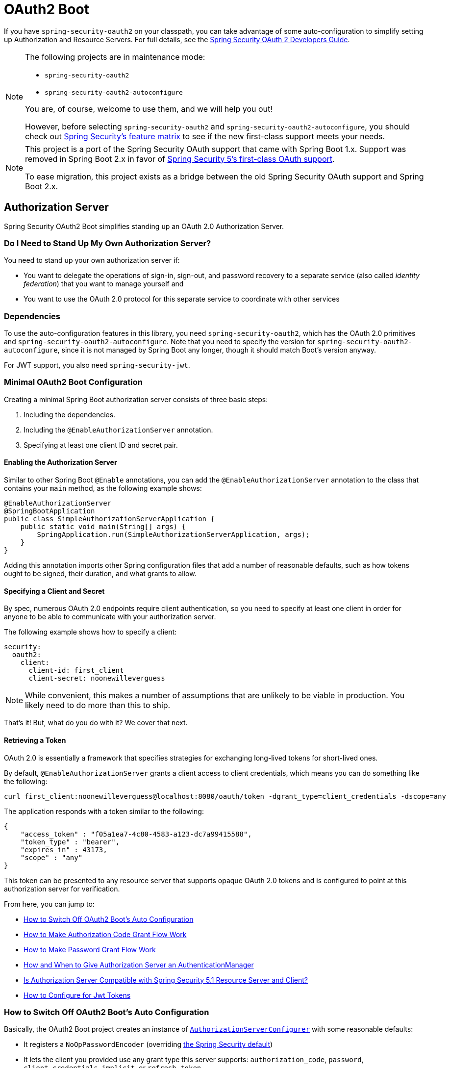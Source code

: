 [[boot-features-security-oauth2]]
= OAuth2 Boot

If you have `spring-security-oauth2` on your classpath, you can take advantage of some
auto-configuration to simplify setting up Authorization and Resource Servers. For full
details, see the https://projects.spring.io/spring-security-oauth/docs/oauth2.html[Spring
Security OAuth 2 Developers Guide].

[NOTE]
====
The following projects are in maintenance mode:

* `spring-security-oauth2`
* `spring-security-oauth2-autoconfigure`

You are, of course, welcome to use them, and we will help you out!

However, before selecting `spring-security-oauth2` and `spring-security-oauth2-autoconfigure`,
you should check out https://github.com/spring-projects/spring-security/wiki/OAuth-2.0-Features-Matrix[Spring Security's feature matrix] to see if the new first-class support meets your needs.
====

[NOTE]
====
This project is a port of the Spring Security OAuth support that came with Spring Boot 1.x.
Support was removed in Spring Boot 2.x in favor of https://docs.spring.io/spring-security/site/docs/current/reference/htmlsingle/#oauth2client[Spring Security 5's first-class OAuth support].

To ease migration, this project exists as a bridge between the old Spring Security OAuth
support and Spring Boot 2.x.
====

[[boot-features-security-oauth2-authorization-server]]
== Authorization Server

Spring Security OAuth2 Boot simplifies standing up an OAuth 2.0 Authorization Server.

=== Do I Need to Stand Up My Own Authorization Server?

You need to stand up your own authorization server if:

* You want to delegate the operations of sign-in, sign-out, and password recovery to a separate service (also called _identity federation_) that you want to manage yourself and
* You want to use the OAuth 2.0 protocol for this separate service to coordinate with other services

=== Dependencies

To use the auto-configuration features in this library, you need `spring-security-oauth2`, which has the OAuth 2.0 primitives and `spring-security-oauth2-autoconfigure`.
Note that you need to specify the version for `spring-security-oauth2-autoconfigure`, since it is not managed by Spring Boot any longer, though it should match Boot's version anyway.

For JWT support, you also need `spring-security-jwt`.

[[oauth2-boot-authorization-server-minimal]]
=== Minimal OAuth2 Boot Configuration

Creating a minimal Spring Boot authorization server consists of three basic steps:

. Including the dependencies.
. Including the `@EnableAuthorizationServer` annotation.
. Specifying at least one client ID and secret pair.

==== Enabling the Authorization Server

Similar to other Spring Boot `@Enable` annotations, you can add the `@EnableAuthorizationServer` annotation to the class that contains your `main` method, as the following example shows:

====
[source,java]
----
@EnableAuthorizationServer
@SpringBootApplication
public class SimpleAuthorizationServerApplication {
    public static void main(String[] args) {
        SpringApplication.run(SimpleAuthorizationServerApplication, args);
    }
}
----
====

Adding this annotation imports other Spring configuration files that add a number of reasonable defaults, such as how tokens ought to be signed, their duration, and what grants to allow.

==== Specifying a Client and Secret

By spec, numerous OAuth 2.0 endpoints require client authentication, so you need to specify at least one client in order for anyone to be able to communicate with your authorization server.

The following example shows how to specify a client:

====
[source,yaml]
----
security:
  oauth2:
    client:
      client-id: first_client
      client-secret: noonewilleverguess
----
====

NOTE: While convenient, this makes a number of assumptions that are unlikely to be viable in production.
You likely need to do more than this to ship.

That's it! But, what do you do with it? We cover that next.

==== Retrieving a Token

OAuth 2.0 is essentially a framework that specifies strategies for exchanging long-lived tokens for short-lived ones.

By default, `@EnableAuthorizationServer` grants a client access to client credentials, which means you can do something like the following:

====
[source,bash]
----
curl first_client:noonewilleverguess@localhost:8080/oauth/token -dgrant_type=client_credentials -dscope=any
----
====

The application responds with a token similar to the following:

====
[source,json]
----
{
    "access_token" : "f05a1ea7-4c80-4583-a123-dc7a99415588",
    "token_type" : "bearer",
    "expires_in" : 43173,
    "scope" : "any"
}
----
====

This token can be presented to any resource server that supports opaque OAuth 2.0 tokens and is configured to point at this authorization server for verification.

From here, you can jump to:

* <<oauth2-boot-authorization-server-disable>>
* <<oauth2-boot-authorization-server-authorization-code-grant>>
* <<oauth2-boot-authorization-server-password-grant>>
* <<oauth2-boot-authorization-server-authentication-manager>>
* <<oauth2-boot-authorization-server-spring-security-oauth2-resource-server>>
* https://projects.spring.io/spring-security-oauth/docs/oauth2.html#jwt-tokens[How to Configure for Jwt Tokens]

[[oauth2-boot-authorization-server-disable]]
=== How to Switch Off OAuth2 Boot's Auto Configuration

Basically, the OAuth2 Boot project creates an instance of https://projects.spring.io/spring-security-oauth/docs/oauth2.html#authorization-server-configuration[`AuthorizationServerConfigurer`] with some reasonable defaults:

* It registers a `NoOpPasswordEncoder` (overriding https://docs.spring.io/spring-security/site/docs/current/reference/htmlsingle/#core-services-password-encoding[the Spring Security default])
* It lets the client you provided use any grant type this server supports: `authorization_code`, `password`, `client_credentials`, `implicit`, or `refresh_token`.

Otherwise, it also tries to pick up a handful of beans, if they are defined -- namely:

* `AuthenticationManager`: For looking up end users (not clients)
* `TokenStore`: For generating and retrieving tokens
* `AccessTokenConverter`: For converting access tokens into different formats, such as JWT.

NOTE: While this documentation covers a bit of what each of these beans does, the https://projects.spring.io/spring-security-oauth/docs/oauth2.html[Spring Security OAuth documentation] is a better place to read up on its primitives

If you expose a bean of type `AuthorizationServerConfigurer`, none of this is done automatically.

So, for example, if you need to configure more than one client, change their allowed grant types, or use something better than the no-op password encoder (highly recommended!), then you want to expose your own `AuthorizationServerConfigurer`, as the following example shows:

====
[source,java]
----
@Configuration
public class AuthorizationServerConfig extends AuthorizationServerConfigurerAdapter {

    @Autowired DataSource dataSource;

    protected void configure(ClientDetailsServiceConfigurer clients) {
        clients
            .jdbc(this.dataSource)
            .passwordEncoder(PasswordEncoderFactories.createDelegatingPasswordEncoder());
    }
}
----
====

The preceding configuration causes OAuth2 Boot to no longer retrieve the client from environment properties and now falls back to the Spring Security password encoder default.

From here, you may want to learn more about:

* <<oauth2-boot-authorization-server-authorization-code-grant>>
* <<oauth2-boot-authorization-server-password-grant>>

[[oauth2-boot-authorization-server-authorization-code-grant]]
=== How to Make Authorization Code Grant Flow Work

With the default configuration, while the Authorization Code Flow is technically allowed, it is not completely configured.

This is because, in addition to what comes pre-configured, the Authorization Code Flow requires:

* End users
* An end-user login flow, and
* A redirect URI registered with the client

==== Adding End Users

In a typical Spring Boot application secured by Spring Security, https://docs.spring.io/spring-security/site/docs/current/reference/htmlsingle/#tech-userdetailsservice[users are defined by a `UserDetailsService`].
In that regard, an authorization server is no different, as the following example shows:

====
[source,java]
----
@EnableWebSecurity
public class WebSecurityConfig extends WebSecurityConfigurerAdapter {
    @Bean
    @Override
    public UserDetailsService userDetailsService() {
        return new InMemoryUserDetailsManager(
            User.withDefaultPasswordEncoder()
                .username("enduser")
                .password("password")
                .roles("USER")
                .build());
    }
}
----
====

Note that, as is typical of a Spring Security web application, users are defined in a `WebSecurityConfigurerAdapter` instance.

==== Adding an End-User Login Flow

Incidentally, adding an instance of `WebSecurityConfigurerAdapter` is all we need for now to add a form login flow for end users.
However, note that this is where any other configuration regarding the web application itself, not the OAuth 2.0 API, goes.

If you want to customize the login page, offer more than just form login for the user, or add additional support like password recovery, the `WebSecurityConfigurerAdapter` picks it up.

==== Registering a Redirect URI With the Client

OAuth2 Boot does not support configuring a redirect URI as a property -- say, alongside `client-id` and `client-secret`.

To add a redirect URI, you need to specify the client by using either `InMemoryClientDetailsService` or `JdbcClientDetailsService`.

Doing either means <<oauth2-boot-authorization-server-disabled,replacing the OAuth2 Boot-provided `AuthorizationServerConfigurer`>> with your own, as the following example shows:

====
[source,java]
----
@Configuration
public class AuthorizationServerConfig extends AuthorizationServerConfigurerAdapter {

    @Bean
    PasswordEncoder passwordEncoder() {
        return PasswordEncoderFactories.createDelegatingPasswordEncoder();
    }

    protected void configure(ClientDetailsServiceConfigurer clients) {
        clients
            .inMemory()
                .withClient("first-client")
                .secret(passwordEncoder().encode("noonewilleverguess"))
                .scopes("resource:read")
                .authorizedGrantTypes("authorization_code")
                .redirectUris("http://localhost:8081/oauth/login/client-app");
    }
}
----
====

[[oauth2-boot-testing-authorization-code-flow]]
==== Testing Authorization Code Flow

Testing OAuth can be tricky since it requires more than one server to see the full flow in action.
However, the first steps are straight-forward:

. Browse to http://localhost:8080/oauth/authorize?grant_type=authorization_code&response_type=code&client_id=first-client&state=1234
. The application, if the user is not logged in, redirects to the login page, at http://localhost:8080/login
. Once the user logs in, the application generates a code and redirects to the registered redirect URI -- in this case, http://localhost:8081/oauth/login/client-app

The flow could continue at this point by standing up any resource server that is configured for opaque tokens and is pointed at this authorization server instance.

[[oauth2-boot-authorization-server-password-grant]]
=== How to Make Password Grant Flow Work

With the default configuration, while the Password Flow is technically possible, it, like Authorization Code, is missing users.

That said, because the default configuration creates a user with a username of `user` and a randomly-generated password, you can hypothetically check the logs for the password and do the following:

====
[source,bash]
----
curl first-client:noonewilleverguess@localhost:8080/oauth/token -dgrant_type=password -dscope=any -dusername=user -dpassword=the-password-from-the-logs
----
====

When you run that command, you should get a token back.

More likely, though, you want to specify a set of users.

As was stated in <<oauth2-boot-authorization-server-authorization-code-grant>>, in Spring Security, users are typically specified in a `UserDetailsService` and this application is no different, as the following example shows:

====
[source,java]
----
@EnableWebSecurity
public class WebSecurityConfig extends WebSecurityConfigurerAdapter {
    @Bean
    @Override
    public UserDetailsService userDetailsService() {
        return new InMemoryUserDetailsManager(
            User.withDefaultPasswordEncoder()
                .username("enduser")
                .password("password")
                .roles("USER")
                .build());
    }
}
----
====

This is all we need to do. We do not need to override `AuthorizationServerConfigurer`, because the client ID and secret are specified as environment properties.

So, the following should now work:

====
[source,bash]
----
curl first-client:noonewilleverguess@localhost:8080/oauth/token -dgrant_type=password -dscope=any -dusername=enduser -dpassword=password
----
====

[[oauth2-boot-authorization-server-authentication-manager]]
=== How and When to Give Authorization Server an AuthenticationManager

This is a very common question and is not terribly intuitive when `AuthorizationServerEndpointsConfigurer` needs an `AuthenticationManager` instance to be specified.
The short answer is: Only when using <<oauth2-boot-authorization-server-password-grant,the Resource Owner Password Flow>>.

It helps to remember a few fundamentals:

* An `AuthenticationManager` is an abstraction for authenticating users. It typically needs some kind of `UserDetailsService` to be specified in order to be complete.
* End users are specified in a `WebSecurityConfigurerAdapter`.
* OAuth2 Boot, by default, automatically picks up any exposed `AuthenticationManager`.

However, not all flows require an `AuthenticationManager` because not all flows have end users involved.
For example, the Client Credentials flow asks for a token based only on the client's authority, not the end user's.
And the Refresh Token flow asks for a token based only on the authority of a refresh token.

Also, not all flows specifically require the OAuth 2.0 API itself to have an `AuthenticationManager`, either.
For example, the Authorization Code and Implicit flows verify the user when they login (application flow), not when the token (OAuth 2.0 API) is requested.

Only the Resource Owner Password flow returns a code based off of the end user's credentials.
This means that the Authorization Server only needs an `AuthenticationManager` when clients are using the Resource Owner Password flow.

The following example shows the Resource Owner Password flow:

[source,java]
----
.authorizedGrantTypes("password", ...)
----

In the preceding flow, your Authorization Server needs an instance of `AuthenticationManager`.

There are a few ways to do this (<<boot-features-security-oauth2-authorization-server,remember the fundamentals from earlier>>):

* Leave the OAuth2 Boot defaults (you are not exposing a `AuthorizationServerConfigurer`) and <<oauth2-boot-authorization-server-password-grant-user-details-service,expose a `UserDetailsService`>>.
* Leave the OAuth2 Boot defaults and <<oauth2-boot-authorization-server-password-grant-authentication-manager,expose an `AuthenticationManager`>>.
* Override `AuthorizationServerConfigurerAdapter` (removing OAuth2 Boot's defaults) and <<oauth2-boot-authorization-server-password-grant-authentication-configuration,depend on `AuthenticationConfiguration`>>.
* Override `AuthorizationServerConfigurerAdapter` and <<oauth2-boot-authorization-server-password-grant-autowired-authentication-manager,manually wire the `AuthenticationManager`>>.

[[oauth2-boot-authorization-server-password-grant-user-details-service]]
==== Exposing a `UserDetailsService`

End users are specified in a `WebSecurityConfigurerAdapter` through a `UserDetailsService`.
So, if you use the OAuth2 Boot defaults (meaning you haven't implemented a `AuthorizationServerConfigurer`), you can expose a `UserDetailsService` and be done, as the following example shows:

====
[source,java]
----
@EnableWebSecurity
public class WebSecurityConfig extends WebSecurityConfigurerAdapter {
    @Autowired DataSource dataSource;

    @Bean
    @Override
    public UserDetailsService userDetailsService() {
        return new JdbcUserDetailsManager(this.dataSource);
    }
}
----
====

[[oauth2-boot-authorization-server-password-grant-authentication-manager]]
==== Exposing an `AuthenticationManager`

In case you need to do more specialized configuration of the `AuthenticationManager`, you can do so in the `WebSecurityConfigurerAdapter` and then expose it, as the following example shows:

====
[source,java]
----
@EnableWebSecurity
public class WebSecurityConfig extends WebSecurityConfigurerAdapter {
    @Bean(BeansId.AUTHENTICATION_MANAGER)
    @Override
    public AuthenticationManager authenticationManagerBean() {
        return super.authenticationManagerBean();
    }

    @Override
    protected void configure(AuthenticationManagerBuilder auth) {
        auth.authenticationProvider(customAuthenticationProvider());
    }
}
----
====

If you use the OAuth2 Boot defaults, then it picks up the bean automatically.

[[oauth2-boot-authorization-server-password-grant-authentication-configuration]]
==== Depending on `AuthenticationConfiguration`

Any configured `AuthenticationManager` is available in `AuthenticationConfiguration`.
This means that, if you need to have an `AuthorizationServerConfigurer` (in which case you need to do your own autowiring), you can have it depend on `AuthenticationConfiguration` to get the `AuthenticationManager` bean, as the following class shows:

====
[source,java,indent=0]
----
@Component
public class CustomAuthorizationServerConfigurer extends
    AuthorizationServerConfigurerAdapter {

    AuthenticationManager authenticationManager;

    public CustomAuthorizationServerConfigurer(AuthenticationConfiguration authenticationConfiguration) {
        this.authenticationManager = authenticationConfiguration.getAuthenticationManager();
    }

    @Override
    public void configure(ClientDetailsServiceConfigurer clients) {
        // .. your client configuration that allows the password grant
    }

    @Override
    public void configure(AuthorizationServerEndpointsConfigurer endpoints) {
        endpoints.authenticationManager(authenticationManager);
    }
}
----

[source,java]
----
@EnableWebSecurity
public class WebSecurityConfig extends WebSecurityConfigurerAdapter {
    @Bean
    @Override
    public UserDetailsService userDetailsService() {
        return new MyCustomUserDetailsService();
    }
}
----
====

[[oauth2-boot-authorization-server-password-grant-autowired-authentication-manager]]
==== Manually Wiring An `AuthenticationManager`

In the most sophisticated case, where the `AuthenticationManager` needs special configuration and you have your own `AuthenticationServerConfigurer`, then you need to both create your own `AuthorizationServerConfigurerAdapter` and your own `WebSecurityConfigurerAdapter`:

====
[source,java,indent=0]
----
@Component
public class CustomAuthorizationServerConfigurer extends
    AuthorizationServerConfigurerAdapter {

    AuthenticationManager authenticationManager;

    public CustomAuthorizationServerConfigurer(AuthenticationManager authenticationManager) {
        this.authenticationManager = authenticationManager;
    }

    @Override
    public void configure(ClientDetailsServiceConfigurer clients) {
        // .. your client configuration that allows the password grant
    }

    @Override
    public void configure(AuthorizationServerEndpointsConfigurer endpoints) {
        endpoints.authenticationManager(authenticationManager);
    }
}
----

[source,java]
----
@EnableWebSecurity
public class WebSecurityConfig extends WebSecurityConfigurerAdapter {
    @Bean(BeansId.AUTHENTICATION_MANAGER)
    @Override
    public AuthenticationManager authenticationManagerBean() {
        return super.authenticationManagerBean();
    }

    @Override
    protected void configure(AuthenticationManagerBuilder auth) {
        auth.authenticationProvider(customAuthenticationProvider());
    }
}
----
====

[[oauth2-boot-authorization-server-spring-security-oauth2-resource-server]]
=== Is Authorization Server Compatible with Spring Security 5.1 Resource Server and Client?

No, not out of the box.
Spring Security 5.1 supports only JWT-encoded JWK-signed authorization, and Authorization Server does not ship with a JWK Set URI.

Basic support is possible, though.

In order to configure Authorization Server to be compatible with Spring Security 5.1 Resource Server, for example, you need to do the following:

* Configure it to use JWKs
* Add a JWK Set URI endpoint

[[oauth2-boot-authorization-server-spring-security-oauth2-resource-server-jwk]]
==== Configuring Authorization Server to Use JWKs

To change the format used for access and refresh tokens, you can change out the `AccessTokenConverter` and the `TokenStore`, as the following example shows:

====
[source,java]
----
@EnableAuthorizationServer
@Configuration
public class JwkSetConfiguration extends AuthorizationServerConfigurerAdapter {

	AuthenticationManager authenticationManager;
	KeyPair keyPair;

	public JwkSetConfiguration(AuthenticationConfiguration authenticationConfiguration,
			KeyPair keyPair) throws Exception {

		this.authenticationManager = authenticationConfiguration.getAuthenticationManager();
		this.keyPair = keyPair;
	}

    // ... client configuration, etc.

	@Override
	public void configure(AuthorizationServerEndpointsConfigurer endpoints) {
		// @formatter:off
		endpoints
			.authenticationManager(this.authenticationManager)
			.accessTokenConverter(accessTokenConverter())
			.tokenStore(tokenStore());
		// @formatter:on
	}

	@Bean
	public TokenStore tokenStore() {
		return new JwtTokenStore(accessTokenConverter());
	}

	@Bean
	public JwtAccessTokenConverter accessTokenConverter() {
		JwtAccessTokenConverter converter = new JwtAccessTokenConverter();
		converter.setKeyPair(this.keyPair);
		return converter;
	}
}
----
====

[[oauth2-boot-authorization-server-spring-security-oauth2-resource-server-jwk-set-uri]]
==== Add a JWK Set URI Endpoint

Spring Security OAuth does not support JWKs, nor does `@EnableAuthorizationServer` support adding more OAuth 2.0 API endpoints to its initial set.
However, we can add this with only a few lines.

First, you need to add another dependency: `com.nimbusds:nimbus-jose-jwt`. This gives you the appropriate JWK primitives.

Second, instead of using `@EnableAuthorizationServer`, you need to directlyu include its two `@Configuration` classes:

* `AuthorizationServerEndpointsConfiguration`: The `@Configuration` class for configuring the OAuth 2.0 API endpoints, such as what format to use for the tokens.
* `AuthorizationServerSecurityConfiguration`: The `@Configuration` class for the access rules around those endpoints.
This is the one that you need to extend, as shown in the following example:

====
[source,java]
----
@FrameworkEndpoint
class JwkSetEndpoint {
	KeyPair keyPair;

	public JwkSetEndpoint(KeyPair keyPair) {
		this.keyPair = keyPair;
	}

	@GetMapping("/.well-known/jwks.json")
	@ResponseBody
	public Map<String, Object> getKey(Principal principal) {
		RSAPublicKey publicKey = (RSAPublicKey) this.keyPair.getPublic();
		RSAKey key = new RSAKey.Builder(publicKey).build();
		return new JWKSet(key).toJSONObject();
	}
}
----

[source,java]
----
@Configuration
class JwkSetEndpointConfiguration extends AuthorizationServerSecurityConfiguration {
	@Override
	protected void configure(HttpSecurity http) throws Exception {
		super.configure(http);
		http
			.requestMatchers()
				.mvcMatchers("/.well-known/jwks.json")
				.and()
			.authorizeRequests()
				.mvcMatchers("/.well-known/jwks.json").permitAll();
	}
}
----
====

Then, since you do not need to change `AuthorizationServerEndpointsConfiguration`, you can `@Import` it instead of using `@EnableAuthorizationServer`, as the following example shows:

====
[source,java]
----
@Import(AuthorizationServerEndpointsConfiguration.class)
@Configuration
public class JwkSetConfiguration extends AuthorizationServerConfigurerAdapter {

    // ... the rest of the configuration from the previous section
}
----
====

==== Testing Against Spring Security 5.1 Resource Server

Now you can POST to the `/oauth/token` endpoint (<<oauth2-boot-testing-authorization-code-flow,as before>>) to obtain a token and then present that to a https://github.com/spring-projects/spring-security/tree/master/samples/boot/oauth2resourceserver[Spring Security 5.1 Resource Server].

[[boot-features-security-oauth2-resource-server]]
== Resource Server

To use the access token, you need a Resource Server (which can be the same as the
Authorization Server). To create a Resource Server, add
`@EnableResourceServer` and provide some configuration to let the server decode
access tokens. If your application is also an Authorization Server, it already knows how
to decode tokens, so there is nothing else to do. If your application is a standalone service,
you need to give it some more configuration, by using one of the following options:

* `security.oauth2.resource.user-info-uri` to use the `/me` resource -- for example,
`\https://uaa.run.pivotal.io/userinfo` on Pivotal Web Services (PWS).

* `security.oauth2.resource.token-info-uri` to use the token decoding endpoint -- for example
`\https://uaa.run.pivotal.io/check_token` on PWS.

If you specify both the `user-info-uri` and the `token-info-uri`, you can set the `prefer-token-info` flag
to specify that one is preferred over the other (`prefer-token-info=true` is the default).

Alternatively (instead of `user-info-uri` or `token-info-uri`), if the tokens are JWTs, you
can configure a `security.oauth2.resource.jwt.key-value` to decode them locally (where the
key is a verification key). The verification key value is either a symmetric secret or
PEM-encoded RSA public key. If you do not have the key and it is public, you can provide a
URI from which it can be downloaded (as a JSON object with a `value` field) with
`security.oauth2.resource.jwt.key-uri`. For example, on PWS, you could do the following:

====
[indent=0]
----
  $ curl https://uaa.run.pivotal.io/token_key
  {"alg":"SHA256withRSA","value":"-----BEGIN PUBLIC KEY-----\nMIIBI...\n-----END PUBLIC KEY-----\n"}
----
====

Additionally, if your authorization server has an endpoint that returns a set of JSON Web
Keys(JWKs), you can configure `security.oauth2.resource.jwk.key-set-uri`. For example, on PWS, you could do the following:

====
[indent=0]
----
  $ curl https://uaa.run.pivotal.io/token_keys
  {"keys":[{"kid":"key-1","alg":"RS256","value":"-----BEGIN PUBLIC KEY-----\nMIIBI...\n-----END PUBLIC KEY-----\n"]}
----
====

CAUTION: Configuring both JWT and JWK properties causes an error. You should configure only one of
`security.oauth2.resource.jwt.key-uri` (or `security.oauth2.resource.jwt.key-value`) and
`security.oauth2.resource.jwk.key-set-uri`.

CAUTION: If you use the `security.oauth2.resource.jwt.key-uri` or
`security.oauth2.resource.jwk.key-set-uri`, the authorization server needs to be running
when your application starts up. It logs a warning if it cannot find the key and tells
you what to do to fix it.

OAuth2 resources are protected by a filter chain with the order specified by
`security.oauth2.resource.filter-order`. The default is, after the filter, protecting the
actuator endpoints (so actuator endpoints stay on HTTP Basic unless you
change the order).

[[boot-features-security-oauth2-token-type]]
=== Token Type in User Info
Google and certain other third-party identity providers are more strict about the token
type name that is sent in the headers to the user info endpoint. The default is `Bearer`,
which suits most providers and matches the spec. However, if you need to change it, you can set
`security.oauth2.resource.token-type`.

[[boot-features-security-custom-user-info]]
=== Customizing the User Info RestTemplate

If you have a `user-info-uri`, the resource server features use an `OAuth2RestTemplate`
internally to fetch user details for authentication. This is provided as a `@Bean` of
type `UserInfoRestTemplateFactory`. The default should be fine for most providers, but
(occasionally) you might need to add additional interceptors or change the request
authenticator (which is how the token gets attached to outgoing requests). To add a
customization, you can create a bean of type `UserInfoRestTemplateCustomizer`. It has a
single method that is called after the bean is created but before it is initialized.
The rest template that is being customized here is used only internally to carry out
authentication. Alternatively, you could define your own `UserInfoRestTemplateFactory`
`@Bean` to take full control.

[TIP]
====
To set an RSA key value in YAML, you can use the `pipe` continuation marker (`|`) to split it over
multiple lines and remember to indent the key value (it is a standard YAML
language feature). The following example shows how to do so:

=====
[source,yaml,indent=0]
----
  security:
    oauth2:
      resource:
        jwt:
          keyValue: |
            -----BEGIN PUBLIC KEY-----
            MIIBIjANBgkqhkiG9w0BAQEFAAOCAQ8AMIIBCgKC...
            -----END PUBLIC KEY-----
----
=====
====



[[boot-features-security-custom-user-info-client]]
== Client

To make your web application into an OAuth2 client, you can add `@EnableOAuth2Client` and
Spring Boot creates an `OAuth2ClientContext` and `OAuth2ProtectedResourceDetails` that
are necessary to create an `OAuth2RestOperations`. Spring Boot does not automatically
create such a bean, but you can easily create your own, as the following example shows:

====
[source,java,indent=0]
----

    @Bean
    public OAuth2RestTemplate oauth2RestTemplate(OAuth2ClientContext oauth2ClientContext,
            OAuth2ProtectedResourceDetails details) {
        return new OAuth2RestTemplate(details, oauth2ClientContext);
    }
----
====

NOTE: You may want to add a qualifier and review your configuration, as more than one
`RestTemplate` may be defined in your application.

This configuration uses `security.oauth2.client.*` as credentials (the same as you might
be using in the Authorization Server). However, in addition, it needs to know the
authorization and token URIs in the Authorization Server, as the following example shows:

====
.application.yml
[source,yaml,indent=0]
----
security:
  oauth2:
    client:
      clientId: bd1c0a783ccdd1c9b9e4
      clientSecret: 1a9030fbca47a5b2c28e92f19050bb77824b5ad1
      accessTokenUri: https://github.com/login/oauth/access_token
      userAuthorizationUri: https://github.com/login/oauth/authorize
      clientAuthenticationScheme: form
----
====

An application with this configuration redirects to Github for authorization when you
attempt to use the `OAuth2RestTemplate`. If you are already signed into Github. you should not
even notice that it has authenticated.  These specific credentials work only if your
application is running on port 8080 (you can register your own client application in Github or other
provider for more flexibility).

To limit the scope that the client asks for when it obtains an access token, you can set
`security.oauth2.client.scope` (comma separated or an array in YAML). By default, the scope
is empty, and it is up to Authorization Server to decide what the defaults should be
(usually depending on the settings in the client registration that it holds).

NOTE: There is also a setting for `security.oauth2.client.client-authentication-scheme`,
which defaults to `header` (but you might need to set it to `form` if, like Github for
instance, your OAuth2 provider does not like header authentication). In fact, the
`security.oauth2.client.*` properties are bound to an instance of
`AuthorizationCodeResourceDetails`, so all of its properties can be specified.

TIP: In a non-web application, you can still create an `OAuth2RestOperations`, and it
is still wired into the `security.oauth2.client.*` configuration. In this case, you are asking for is a
"`client credentials token grant`" if you use it (and there is no
need to use `@EnableOAuth2Client` or `@EnableOAuth2Sso`). To prevent that infrastructure
being defined, remove the `security.oauth2.client.client-id` from your configuration
(or make it be an empty string).

[[boot-features-security-oauth2-single-sign-on]]
== Single Sign On

You can use an OAuth2 Client to fetch user details from the provider (if such features are
available) and then convert them into an `Authentication` token for Spring Security.
The Resource Server (<<boot-features-security-oauth2-resource-server,described earlier>>) supports this through the `user-info-uri` property. This is the basis
for a Single Sign On (SSO) protocol based on OAuth2, and Spring Boot makes it easy to
participate by providing an annotation `@EnableOAuth2Sso`. The Github client shown in the preceding section can
protect all its resources and authenticate by using the Github `/user/` endpoint, by adding
that annotation and declaring where to find the endpoint (in addition to the
`security.oauth2.client.*` configuration already listed earlier):

.application.yml
====
[source,yaml,indent=0]]
----
security:
  oauth2:
# ...
  resource:
    userInfoUri: https://api.github.com/user
    preferTokenInfo: false
----
====

Since all paths are secure by default, there is no "`home`" page that you can show to
unauthenticated users and invite them to login (by visiting the `/login` path, or the
path specified by `security.oauth2.sso.login-path`).

To customize the access rules or paths to protect s(o you can add a "`home`" page for
instance,) you can add `@EnableOAuth2Sso` to a `WebSecurityConfigurerAdapter`. The
annotation causes it to be decorated and enhanced with the necessary pieces to get
the `/login` path working. In the following example, we simply allow unauthenticated access
to the home page at `/` and keep the default for everything else:

====
[source,java,indent=0]
----
@Configuration
public class WebSecurityConfiguration extends WebSecurityConfigurerAdapter {

    @Override
    protected void configure(HttpSecurity http) throws Exception {
        http
            .authorizeRequests()
                .mvcMatchers("/").permitAll()
                .anyRequest().authenticated();
    }
}
----
====

Also, note that, since all endpoints are secure by default, this includes any default
error handling endpoints -- for example, the `/error` endpoint. This means that, if
there is some problem during Single Sign On that requires the application to redirect
to the `/error` page, this can cause an infinite redirect between the identity
provider and the receiving application.

First, think carefully about making an endpoint insecure, as you may find that the
behavior is simply evidence of a different problem. However, this behavior can be
addressed by configuring the application to permit `/error`, as the following example shows:

====
[source,java,indent=0]
----
@Configuration
public class WebSecurityConfiguration extends WebSecurityConfigurerAdapter {

    @Override
    protected void configure(HttpSecurity http) throws Exception {
        http
            .authorizeRequests()
                .antMatchers("/error").permitAll()
                .anyRequest().authenticated();
    }
}
----
====

:numbered!:
[appendix]
[[common-application-properties]]
== Common Application Properties
You can specify various properties inside your `application.properties` or `application.yml`
files or as command line switches. This section provides a list of common Spring Boot
properties and references to the underlying classes that consume them.

NOTE: Property contributions can come from additional jar files on your classpath, so
you should not consider this an exhaustive list. It is also perfectly legitimate to define
your own properties.

WARNING: This sample file is meant as a guide only. Do **not** copy and paste the entire
content into your application. Rather, pick only the properties that you need.

====
[source,properties,indent=0,subs="verbatim,attributes,macros"]
----
# SECURITY OAUTH2 CLIENT (link:../../api/org/springframework/boot/autoconfigure/security/oauth2/OAuth2ClientProperties.html[OAuth2ClientProperties])
security.oauth2.client.client-id= # OAuth2 client id.
security.oauth2.client.client-secret= # OAuth2 client secret. A random secret is generated by default

# SECURITY OAUTH2 RESOURCES (link:../../api/org/springframework/boot/autoconfigure/security/oauth2/resource/ResourceServerProperties.html[ResourceServerProperties])
security.oauth2.resource.id= # Identifier of the resource.
security.oauth2.resource.jwt.key-uri= # The URI of the JWT token. Can be set if the value is not available and the key is public.
security.oauth2.resource.jwt.key-value= # The verification key of the JWT token. Can either be a symmetric secret or PEM-encoded RSA public key.
security.oauth2.resource.jwk.key-set-uri= # The URI for getting the set of keys that can be used to validate the token.
security.oauth2.resource.prefer-token-info=true # Use the token info, can be set to false to use the user info.
security.oauth2.resource.service-id=resource #
security.oauth2.resource.token-info-uri= # URI of the token decoding endpoint.
security.oauth2.resource.token-type= # The token type to send when using the userInfoUri.
security.oauth2.resource.user-info-uri= # URI of the user endpoint.

# SECURITY OAUTH2 SSO (link:../../api/org/springframework/boot/autoconfigure/security/oauth2/client/OAuth2SsoProperties.html[OAuth2SsoProperties])
security.oauth2.sso.login-path=/login # Path to the login page, i.e. the one that triggers the redirect to the OAuth2 Authorization Server
----
====
